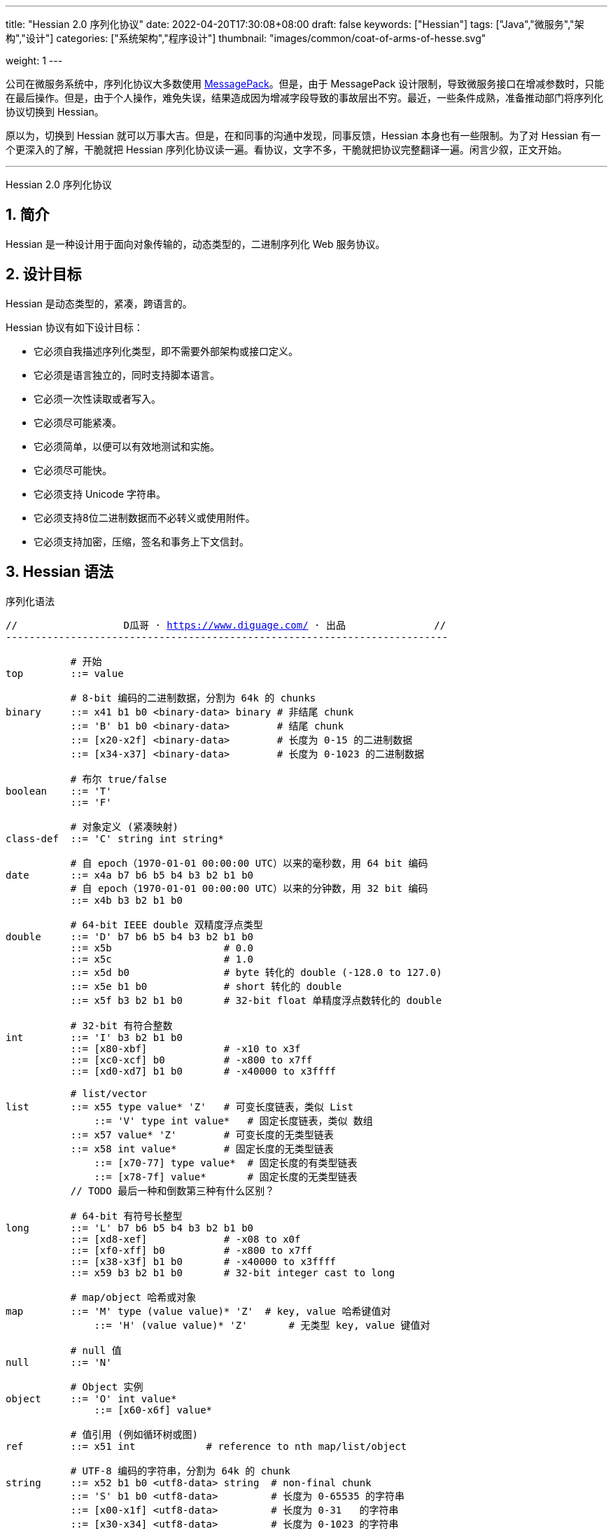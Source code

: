 ---
title: "Hessian 2.0 序列化协议"
date: 2022-04-20T17:30:08+08:00
draft: false
keywords: ["Hessian"]
tags: ["Java","微服务","架构","设计"]
categories: ["系统架构","程序设计"]
thumbnail: "images/common/coat-of-arms-of-hesse.svg"

weight: 1
---

:icons: font
:source-highlighter: pygments
:pygments-style: monokai
:pygments-linenums-mode: table
:source_attr: indent=0,subs="attributes,verbatim,quotes,macros"
:image_attr: align=center


公司在微服务系统中，序列化协议大多数使用 https://msgpack.org/[MessagePack^]。但是，由于 MessagePack 设计限制，导致微服务接口在增减参数时，只能在最后操作。但是，由于个人操作，难免失误，结果造成因为增减字段导致的事故层出不穷。最近，一些条件成熟，准备推动部门将序列化协议切换到 Hessian。

原以为，切换到 Hessian 就可以万事大吉。但是，在和同事的沟通中发现，同事反馈，Hessian 本身也有一些限制。为了对 Hessian 有一个更深入的了解，干脆就把 Hessian 序列化协议读一遍。看协议，文字不多，干脆就把协议完整翻译一遍。闲言少叙，正文开始。


'''

Hessian 2.0 序列化协议

:sectnums:

== 简介

Hessian 是一种设计用于面向对象传输的，动态类型的，二进制序列化 Web 服务协议。

== 设计目标

Hessian 是动态类型的，紧凑，跨语言的。

Hessian 协议有如下设计目标：

* 它必须自我描述序列化类型，即不需要外部架构或接口定义。
* 它必须是语言独立的，同时支持脚本语言。
* 它必须一次性读取或者写入。
* 它必须尽可能紧凑。
* 它必须简单，以便可以有效地测试和实施。
* 它必须尽可能快。
* 它必须支持 Unicode 字符串。
* 它必须支持8位二进制数据而不必转义或使用附件。
* 它必须支持加密，压缩，签名和事务上下文信封。

== Hessian 语法

序列化语法

[source%nowrap,{source_attr}]
----
//                  D瓜哥 · https://www.diguage.com/ · 出品               //
---------------------------------------------------------------------------

           # 开始
top        ::= value

           # 8-bit 编码的二进制数据，分割为 64k 的 chunks
binary     ::= x41 b1 b0 <binary-data> binary # 非结尾 chunk
           ::= 'B' b1 b0 <binary-data>        # 结尾 chunk
           ::= [x20-x2f] <binary-data>        # 长度为 0-15 的二进制数据
           ::= [x34-x37] <binary-data>        # 长度为 0-1023 的二进制数据

           # 布尔 true/false
boolean    ::= 'T'
           ::= 'F'

           # 对象定义 (紧凑映射)
class-def  ::= 'C' string int string*

           # 自 epoch（1970-01-01 00:00:00 UTC）以来的毫秒数，用 64 bit 编码
date       ::= x4a b7 b6 b5 b4 b3 b2 b1 b0
           # 自 epoch（1970-01-01 00:00:00 UTC）以来的分钟数，用 32 bit 编码
           ::= x4b b3 b2 b1 b0       

           # 64-bit IEEE double 双精度浮点类型
double     ::= 'D' b7 b6 b5 b4 b3 b2 b1 b0
           ::= x5b                   # 0.0
           ::= x5c                   # 1.0
           ::= x5d b0                # byte 转化的 double (-128.0 to 127.0)
           ::= x5e b1 b0             # short 转化的 double
           ::= x5f b3 b2 b1 b0       # 32-bit float 单精度浮点数转化的 double

           # 32-bit 有符合整数
int        ::= 'I' b3 b2 b1 b0
           ::= [x80-xbf]             # -x10 to x3f
           ::= [xc0-xcf] b0          # -x800 to x7ff
           ::= [xd0-xd7] b1 b0       # -x40000 to x3ffff

           # list/vector
list       ::= x55 type value* 'Z'   # 可变长度链表，类似 List
	       ::= 'V' type int value*   # 固定长度链表，类似 数组
           ::= x57 value* 'Z'        # 可变长度的无类型链表
           ::= x58 int value*        # 固定长度的无类型链表
	       ::= [x70-77] type value*  # 固定长度的有类型链表
	       ::= [x78-7f] value*       # 固定长度的无类型链表 
           // TODO 最后一种和倒数第三种有什么区别？

           # 64-bit 有符号长整型
long       ::= 'L' b7 b6 b5 b4 b3 b2 b1 b0
           ::= [xd8-xef]             # -x08 to x0f
           ::= [xf0-xff] b0          # -x800 to x7ff
           ::= [x38-x3f] b1 b0       # -x40000 to x3ffff
           ::= x59 b3 b2 b1 b0       # 32-bit integer cast to long

           # map/object 哈希或对象
map        ::= 'M' type (value value)* 'Z'  # key, value 哈希键值对
	       ::= 'H' (value value)* 'Z'       # 无类型 key, value 键值对

           # null 值
null       ::= 'N'

           # Object 实例
object     ::= 'O' int value*
	       ::= [x60-x6f] value*

           # 值引用 (例如循环树或图)
ref        ::= x51 int            # reference to nth map/list/object

           # UTF-8 编码的字符串，分割为 64k 的 chunk
string     ::= x52 b1 b0 <utf8-data> string  # non-final chunk
           ::= 'S' b1 b0 <utf8-data>         # 长度为 0-65535 的字符串
           ::= [x00-x1f] <utf8-data>         # 长度为 0-31   的字符串
           ::= [x30-x34] <utf8-data>         # 长度为 0-1023 的字符串

           # 用于面向对象语言的 map/list 类型
type       ::= string                        # 类型名称
           ::= int                           # 类型引用

           # main production
value      ::= null
           ::= binary
           ::= boolean
           ::= class-def value
           ::= date
           ::= double
           ::= int
           ::= list
           ::= long
           ::= map
           ::= object
           ::= ref
           ::= string

---------------------------------------------------------------------------
//                  D瓜哥 · https://www.diguage.com/ · 出品               //
----

== 序列化协议

Hessian 的对象序列化支持八种基本类型：

. 原始二进制数据（`binary`）
. 布尔型（`boolean`）
. 64-bit 毫秒日期类型（`date`）
. 64-bit 双精度浮点型（`double`） 
. 32-bit 整型（`int`）
. 64-bit 长整型（`long`）
. `null`
. UTF-8 编码的字符串（`string`）

同时，还支持三种递归类型（`recursive type`）：

. 支持链表（`list`）和数组（`array`）的 `list` 
. 支持哈希（`map`）和字典（`dictionary`）的 `map`
. 支持对象的 `object`

最后，还支持一种特殊的构件：

. 支持共享和循环引用的 `ref`

Hessian 2.0 又增加了三种内部引用映射：

. 一种 object/list 引用映射
. 一种类定义引用映射
. 一种类型（类名）引用映射


=== 二进制数据

二进制语法：

[source%nowrap,{source_attr}]
----
//                  D瓜哥 · https://www.diguage.com/ · 出品               //
---------------------------------------------------------------------------

binary ::= b b1 b0 <binary-data> binary
       ::= B b1 b0 <binary-data>
       ::= [x20-x2f] <binary-data>

---------------------------------------------------------------------------
//                  D瓜哥 · https://www.diguage.com/ · 出品               //
----

二进制数据编码在 chunk 里面。字节 `x42`（`B`）表示结尾 chunk，字节 `x62`（`b`）表示任何非结尾 chunk。每个 chunk 有一个 16-bit 的长度值.

len = 256 * b1 + b0 

NOTE: 这里的说明不是很明确，以后有机会结合实例来研究一下。

==== 紧凑：简小二进制数据

对于长度小于 15 的二进制数据，可以使用一个字节的长度标识 `[x20-x2f]` 来进行编码。

len = code - 0x20

NOTE: 这里的说明不是很明确，以后有机会结合实例来研究一下。

==== 二进制示例

[source%nowrap,{source_attr}]
----
//                  D瓜哥 · https://www.diguage.com/ · 出品               //
---------------------------------------------------------------------------

x20               # zero-length binary data

x23 x01 x02 x03   # 3 octet data

B x10 x00 ....    # 4k final chunk of data

b x04 x00 ....    # 1k non-final chunk of data

---------------------------------------------------------------------------
//                  D瓜哥 · https://www.diguage.com/ · 出品               //
----

=== 布尔型数据

布尔型语法：

[source%nowrap,{source_attr}]
----
//                  D瓜哥 · https://www.diguage.com/ · 出品               //
---------------------------------------------------------------------------

boolean ::= T
        ::= F

---------------------------------------------------------------------------
//                  D瓜哥 · https://www.diguage.com/ · 出品               //
----

字节 `F` 表示 `false`，字节 `T` 表示 `true`。

==== 布尔型示例

[source%nowrap,{source_attr}]
----
//                  D瓜哥 · https://www.diguage.com/ · 出品               //
---------------------------------------------------------------------------

T   # true
F   # false

---------------------------------------------------------------------------
//                  D瓜哥 · https://www.diguage.com/ · 出品               //
----

=== 日期类型数据

日期语法：

[source%nowrap,{source_attr}]
----
//                  D瓜哥 · https://www.diguage.com/ · 出品               //
---------------------------------------------------------------------------

date ::= x4a b7 b6 b5 b4 b3 b2 b1 b0
     ::= x4b b4 b3 b2 b1 b0

---------------------------------------------------------------------------
//                  D瓜哥 · https://www.diguage.com/ · 出品               //
----

使用以 64 bit 编码的自 epoch（1970-01-01 00:00:00 UTC）以来的毫秒数来标识日期。

==== 紧凑：以分钟表示的日期

使用以 32 bit 编码的自 epoch（1970-01-01 00:00:00 UTC）以来的分钟数来标识日期。

==== 日期示例

[source%nowrap,{source_attr}]
----
//                  D瓜哥 · https://www.diguage.com/ · 出品               //
---------------------------------------------------------------------------

x4a x00 x00 x00 xd0 x4b x92 x84 xb8   # 09:51:31 May 8, 1998 UTC

x4b x4b x92 x0b xa0                   # 09:51:00 May 8, 1998 UTC

---------------------------------------------------------------------------
//                  D瓜哥 · https://www.diguage.com/ · 出品               //
----

=== 浮点类型数据

浮点数语法：

[source%nowrap,{source_attr}]
----
//                  D瓜哥 · https://www.diguage.com/ · 出品               //
---------------------------------------------------------------------------

double ::= D b7 b6 b5 b4 b3 b2 b1 b0
       ::= x5b
       ::= x5c
       ::= x5d b0
       ::= x5e b1 b0
       ::= x5f b3 b2 b1 b0

---------------------------------------------------------------------------
//                  D瓜哥 · https://www.diguage.com/ · 出品               //
----

浮点数使用 IEEE 64-bit 标准来表示。

==== 紧凑：0.0

浮点数 `0.0` 可以使用字节 `x5b` 来标识。

==== 紧凑：1.0

浮点数 `1.0` 可以使用字节 `x5c` 来标识。

==== 紧凑：单字节浮点数

对于在 -128.0 ~ 127.0 之间并且没有小数部分的浮点数，可以使用两个字节来表示；通过类型转换，将 `byte` 值转化为浮点数。

value = (double) b0

==== 紧凑：短整型浮点数

对于在 -32768.0 ~ 32767.0 之间并且没有小数部分的浮点数，可以使用三个字节来表示；通过类型转换，将 `short` 值转化为浮点数。

value = (double) (256 * b1 + b0)

==== 紧凑：单精度浮点数

与 32位浮点数等价的双精度浮点数，可以用四个字节来表示；通过类型转换，将 `float` 值转化为浮点数。

==== 浮点类型示例

[source%nowrap,{source_attr}]
----
//                  D瓜哥 · https://www.diguage.com/ · 出品               //
---------------------------------------------------------------------------

x5b          # 0.0
x5c          # 1.0

x5d x00      # 0.0
x5d x80      # -128.0
x5d x7f      # 127.0

x5e x00 x00  # 0.0
x5e x80 x00  # -32768.0
x5e x7f xff  # 32767.0

D x40 x28 x80 x00 x00 x00 x00 x00  # 12.25

---------------------------------------------------------------------------
//                  D瓜哥 · https://www.diguage.com/ · 出品               //
----

=== 整数类型数据

整数语法：

[source%nowrap,{source_attr}]
----
//                  D瓜哥 · https://www.diguage.com/ · 出品               //
---------------------------------------------------------------------------

int ::= 'I' b3 b2 b1 b0
    ::= [x80-xbf]
    ::= [xc0-xcf] b0
    ::= [xd0-xd7] b1 b0

---------------------------------------------------------------------------
//                  D瓜哥 · https://www.diguage.com/ · 出品               //
----

==== 整数示例

[source%nowrap,{source_attr}]
----
//                  D瓜哥 · https://www.diguage.com/ · 出品               //
---------------------------------------------------------------------------

x90                # 0
x80                # -16
xbf                # 47

xc8 x00            # 0
xc0 x00            # -2048
xc7 x00            # -256
xcf xff            # 2047

xd4 x00 x00        # 0
xd0 x00 x00        # -262144
xd7 xff xff        # 262143

I x00 x00 x00 x00  # 0
I x00 x00 x01 x2c  # 300

---------------------------------------------------------------------------
//                  D瓜哥 · https://www.diguage.com/ · 出品               //
----

=== 链表数据

[source%nowrap,{source_attr}]
----
//                  D瓜哥 · https://www.diguage.com/ · 出品               //
---------------------------------------------------------------------------

list ::= x55 type value* 'Z'   # variable-length list
     ::= 'V' type int value*   # fixed-length list
     ::= x57 value* 'Z'        # variable-length untyped list
     ::= x58 int value*        # fixed-length untyped list
     ::= [x70-77] type value*  # fixed-length typed list
     ::= [x78-7f] value*       # fixed-length untyped list

---------------------------------------------------------------------------
//                  D瓜哥 · https://www.diguage.com/ · 出品               //
----

==== 链表示例

[source%nowrap,{source_attr}]
----
//                  D瓜哥 · https://www.diguage.com/ · 出品               //
---------------------------------------------------------------------------

V                    # fixed length, typed list
  x04 [int           # encoding of int[] type
  x92                # length = 2
  x90                # integer 0
  x91                # integer 1

---------------------------------------------------------------------------
//                  D瓜哥 · https://www.diguage.com/ · 出品               //
----


[source%nowrap,{source_attr}]
----
//                  D瓜哥 · https://www.diguage.com/ · 出品               //
---------------------------------------------------------------------------

x57                  # variable-length, untyped
  x90                # integer 0
  x91                # integer 1
  Z

---------------------------------------------------------------------------
//                  D瓜哥 · https://www.diguage.com/ · 出品               //
----

[source%nowrap,{source_attr}]
----
//                  D瓜哥 · https://www.diguage.com/ · 出品               //
---------------------------------------------------------------------------

x72                # typed list length=2
  x04 [int         # type for int[] (save as type #0)
  x90              # integer 0
  x91              # integer 1

x73                # typed list length = 3
  x90              # type reference to int[] (integer #0)
  x92              # integer 2
  x93              # integer 3
  x94              # integer 4

---------------------------------------------------------------------------
//                  D瓜哥 · https://www.diguage.com/ · 出品               //
----

=== 长整数类型数据

[source%nowrap,{source_attr}]
----
//                  D瓜哥 · https://www.diguage.com/ · 出品               //
---------------------------------------------------------------------------

long ::= L b7 b6 b5 b4 b3 b2 b1 b0
     ::= [xd8-xef]
     ::= [xf0-xff] b0
     ::= [x38-x3f] b1 b0
     ::= x4c b3 b2 b1 b0

---------------------------------------------------------------------------
//                  D瓜哥 · https://www.diguage.com/ · 出品               //
----

==== 示例

[source%nowrap,{source_attr}]
----
//                  D瓜哥 · https://www.diguage.com/ · 出品               //
---------------------------------------------------------------------------

xe0                  # 0
xd8                  # -8
xef                  # 15

xf8 x00              # 0
xf0 x00              # -2048
xf7 x00              # -256
xff xff              # 2047

x3c x00 x00          # 0
x38 x00 x00          # -262144
x3f xff xff          # 262143

x4c x00 x00 x00 x00  # 0
x4c x00 x00 x01 x2c  # 300

L x00 x00 x00 x00 x00 x00 x01 x2c  # 300

---------------------------------------------------------------------------
//                  D瓜哥 · https://www.diguage.com/ · 出品               //
----

=== 哈希

[source%nowrap,{source_attr}]
----
//                  D瓜哥 · https://www.diguage.com/ · 出品               //
---------------------------------------------------------------------------

map        ::= M type (value value)* Z

---------------------------------------------------------------------------
//                  D瓜哥 · https://www.diguage.com/ · 出品               //
----

==== 哈希示例

[source%nowrap,{source_attr}]
----
//                  D瓜哥 · https://www.diguage.com/ · 出品               //
---------------------------------------------------------------------------

map = new HashMap();
map.put(new Integer(1), "fee");
map.put(new Integer(16), "fie");
map.put(new Integer(256), "foe");

---

H           # untyped map (HashMap for Java)
  x91       # 1
  x03 fee   # "fee"

  xa0       # 16
  x03 fie   # "fie"

  xc9 x00   # 256
  x03 foe   # "foe"

  Z

---------------------------------------------------------------------------
//                  D瓜哥 · https://www.diguage.com/ · 出品               //
----

[source%nowrap,{source_attr}]
----
//                  D瓜哥 · https://www.diguage.com/ · 出品               //
---------------------------------------------------------------------------

public class Car implements Serializable {
  String color = "aquamarine";
  String model = "Beetle";
  int mileage = 65536;
}

---
M
  x13 com.caucho.test.Car  # type

  x05 color                # color field
  x0a aquamarine

  x05 model                # model field
  x06 Beetle

  x07 mileage              # mileage field
  I x00 x01 x00 x00
  Z

---------------------------------------------------------------------------
//                  D瓜哥 · https://www.diguage.com/ · 出品               //
----

=== `null`

[source%nowrap,{source_attr}]
----
//                  D瓜哥 · https://www.diguage.com/ · 出品               //
---------------------------------------------------------------------------

null ::= N

---------------------------------------------------------------------------
//                  D瓜哥 · https://www.diguage.com/ · 出品               //
----

=== 对象

[source%nowrap,{source_attr}]
----
//                  D瓜哥 · https://www.diguage.com/ · 出品               //
---------------------------------------------------------------------------

class-def  ::= 'C' string int string*

object     ::= 'O' int value*
           ::= [x60-x6f] value*

---------------------------------------------------------------------------
//                  D瓜哥 · https://www.diguage.com/ · 出品               //
----

==== 示例

[source%nowrap,{source_attr}]
----
//                  D瓜哥 · https://www.diguage.com/ · 出品               //
---------------------------------------------------------------------------

class Car {
  String color;
  String model;
}

out.writeObject(new Car("red", "corvette"));
out.writeObject(new Car("green", "civic"));

---

C                        # object definition (#0)
  x0b example.Car        # type is example.Car
  x92                    # two fields
  x05 color              # color field name
  x05 model              # model field name

O                        # object def (long form)
  x90                    # object definition #0
  x03 red                # color field value
  x08 corvette           # model field value

x60                      # object def #0 (short form)
  x05 green              # color field value
  x05 civic              # model field value

---------------------------------------------------------------------------
//                  D瓜哥 · https://www.diguage.com/ · 出品               //
----

[source%nowrap,{source_attr}]
----
//                  D瓜哥 · https://www.diguage.com/ · 出品               //
---------------------------------------------------------------------------

enum Color {
  RED,
  GREEN,
  BLUE,
}

out.writeObject(Color.RED);
out.writeObject(Color.GREEN);
out.writeObject(Color.BLUE);
out.writeObject(Color.GREEN);

---

C                         # class definition #0
  x0b example.Color       # type is example.Color
  x91                     # one field
  x04 name                # enumeration field is "name"

x60                       # object #0 (class def #0)
  x03 RED                 # RED value

x60                       # object #1 (class def #0)
  x90                     # object definition ref #0
  x05 GREEN               # GREEN value

x60                       # object #2 (class def #0)
  x04 BLUE                # BLUE value

x51 x91                   # object ref #1, i.e. Color.GREEN

---------------------------------------------------------------------------
//                  D瓜哥 · https://www.diguage.com/ · 出品               //
----

=== 引用

[source%nowrap,{source_attr}]
----
//                  D瓜哥 · https://www.diguage.com/ · 出品               //
---------------------------------------------------------------------------

ref ::= x51 int

---------------------------------------------------------------------------
//                  D瓜哥 · https://www.diguage.com/ · 出品               //
----

==== 引用示例

[source%nowrap,{source_attr}]
----
//                  D瓜哥 · https://www.diguage.com/ · 出品               //
---------------------------------------------------------------------------

list = new LinkedList();
list.data = 1;
list.tail = list;

---
C
  x0a LinkedList
  x92
  x04 head
  x04 tail

o x90      # object stores ref #0
  x91      # data = 1
  x51 x90  # next field refers to itself, i.e. ref #0

---------------------------------------------------------------------------
//                  D瓜哥 · https://www.diguage.com/ · 出品               //
----

=== 字符串类型数据

[source%nowrap,{source_attr}]
----
//                  D瓜哥 · https://www.diguage.com/ · 出品               //
---------------------------------------------------------------------------

string ::= x52 b1 b0 <utf8-data> string
       ::= S b1 b0 <utf8-data>
       ::= [x00-x1f] <utf8-data>
       ::= [x30-x33] b0 <utf8-data>

---------------------------------------------------------------------------
//                  D瓜哥 · https://www.diguage.com/ · 出品               //
----

==== 字符串示例

[source%nowrap,{source_attr}]
----
//                  D瓜哥 · https://www.diguage.com/ · 出品               //
---------------------------------------------------------------------------

x00                 # "", empty string
x05 hello           # "hello"
x01 xc3 x83         # "\u00c3"

S x00 x05 hello     # "hello" in long form

x52 x00 x07 hello,  # "hello, world" split into two chunks
  x05 world


---------------------------------------------------------------------------
//                  D瓜哥 · https://www.diguage.com/ · 出品               //
----

=== 类型

[source%nowrap,{source_attr}]
----
//                  D瓜哥 · https://www.diguage.com/ · 出品               //
---------------------------------------------------------------------------

type ::= string
     ::= int

---------------------------------------------------------------------------
//                  D瓜哥 · https://www.diguage.com/ · 出品               //
----

=== 压缩：类型引用

== 引用哈希

== 字节码映射

[source%nowrap,{source_attr}]
----
//                  D瓜哥 · https://www.diguage.com/ · 出品               //
---------------------------------------------------------------------------

x00 - x1f    # utf-8 string length 0-32
x20 - x2f    # binary data length 0-16
x30 - x33    # utf-8 string length 0-1023
x34 - x37    # binary data length 0-1023
x38 - x3f    # three-octet compact long (-x40000 to x3ffff)
x40          # reserved (expansion/escape)
x41          # 8-bit binary data non-final chunk ('A')
x42          # 8-bit binary data final chunk ('B')
x43          # object type definition ('C')
x44          # 64-bit IEEE encoded double ('D')
x45          # reserved
x46          # boolean false ('F')
x47          # reserved
x48          # untyped map ('H')
x49          # 32-bit signed integer ('I')
x4a          # 64-bit UTC millisecond date
x4b          # 32-bit UTC minute date
x4c          # 64-bit signed long integer ('L')
x4d          # map with type ('M')
x4e          # null ('N')
x4f          # object instance ('O')
x50          # reserved
x51          # reference to map/list/object - integer ('Q')
x52          # utf-8 string non-final chunk ('R')
x53          # utf-8 string final chunk ('S')
x54          # boolean true ('T')
x55          # variable-length list/vector ('U')
x56          # fixed-length list/vector ('V')
x57          # variable-length untyped list/vector ('W')
x58          # fixed-length untyped list/vector ('X')
x59          # long encoded as 32-bit int ('Y')
x5a          # list/map terminator ('Z')
x5b          # double 0.0
x5c          # double 1.0
x5d          # double represented as byte (-128.0 to 127.0)
x5e          # double represented as short (-32768.0 to 327676.0)
x5f          # double represented as float
x60 - x6f    # object with direct type
x70 - x77    # fixed list with direct length
x78 - x7f    # fixed untyped list with direct length
x80 - xbf    # one-octet compact int (-x10 to x3f, x90 is 0)
xc0 - xcf    # two-octet compact int (-x800 to x7ff)
xd0 - xd7    # three-octet compact int (-x40000 to x3ffff)
xd8 - xef    # one-octet compact long (-x8 to xf, xe0 is 0)
xf0 - xff    # two-octet compact long (-x800 to x7ff, xf8 is 0)

---------------------------------------------------------------------------
//                  D瓜哥 · https://www.diguage.com/ · 出品               //
----

:!sectnums:

== 趣闻

在搜索 Hessian 时，维基百科直接有一个词条： https://en.wikipedia.org/wiki/Hessian[Hessian - Wikipedia^]，上面有一个解释是：Hessian 是黑森人的意思，表示生活在 https://en.wikipedia.org/wiki/Hesse[德国黑森州^] 的居民。在对应的维基百科词条 https://en.wikipedia.org/wiki/Hesse[Hesse - Wikipedia^] 上，看到了表示这个州的徽章，感觉很有意思，就那这张照片做头图了。

== 参考资料

. http://hessian.caucho.com/doc/hessian-serialization.html[Hessian 2.0 Serialization Protocol^]